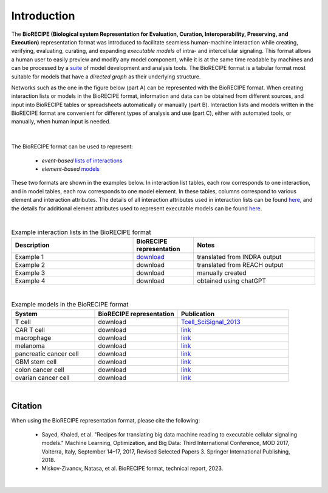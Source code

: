 ############
Introduction
############

The **BioRECIPE (Biological system Representation for Evaluation, Curation, Interoperability, Preserving, and Execution)** representation format was introduced to facilitate seamless human-machine interaction while creating, verifying, evaluating, curating, and expanding *executable models* of intra- and intercellular signaling. This format allows a human user to easily preview and modify any model component, while it is at the same time readable by machines and can be processed by a `suite <https://melody-biorecipe.readthedocs.io/en/latest/compatibility.html#compatibility-and-translators>`_ of model development and analysis tools. The BioRECIPE format is a tabular format most suitable for models that have a *directed graph* as their underlying structure.

Networks such as the one in the figure below (part A) can be represented with the BioRECIPE format. When creating interaction lists or models in the BioRECIPE format, information and data can be obtained from different sources, and input into BioRECIPE tables or spreadsheets automatically or manually (part B). Interaction lists and models written in the BioRECIPE format are convenient for different types of analysis and use (part C), either with automated tools, or manually, when human input is needed.

.. figure:: figures/figure_biorecipe_example_flow.png
    :align: center
    :alt: internal figure


|

The BioRECIPE format can be used to represent: 

    - *event-based* `lists of interactions <https://melody-biorecipe.readthedocs.io/en/latest/bio_interactions.html#interaction-lists>`_ 
    - *element-based* `models <https://melody-biorecipe.readthedocs.io/en/latest/model_representation.html#executable-models>`_ 

These two formats are shown in the examples below. In interaction list tables, each row corresponds to one interaction, and in model tables, each row corresponds to one model element. In these tables, columns correspond to various element and interaction attributes. The details of all interaction attributes used in interaction lists can be found `here <https://melody-biorecipe.readthedocs.io/en/latest/bio_interactions.html#interaction-lists>`_, and the details for additional element attributes used to represent executable models can be found `here <https://melody-biorecipe.readthedocs.io/en/latest/model_representation.html#executable-models>`_. 

|

.. csv-table:: Example interaction lists in the BioRECIPE format
    :header: Description, BioRECIPE representation, Notes 
    :widths: 40, 20, 40

    Example 1, `download <https://github.com/pitt-miskov-zivanov-lab/BioRECIPE/blob/main/examples/lee/Reading_Output_Example.xlsx>`_, translated from INDRA output
    Example 2, download, translated from REACH output
    Example 3, download, manually created
    Example 4, download, obtained using chatGPT

|


.. csv-table:: Example models in the BioRECIPE format
    :header: System, BioRECIPE representation, Publication 
    :widths: 30, 30, 40
    
    T cell, download, `Tcell_SciSignal_2013 <https://scholar.google.com/citations?view_op=view_citation&hl=en&user=tUrAYVsAAAAJ&citation_for_view=tUrAYVsAAAAJ:3fE2CSJIrl8C>`_ 
    CAR T cell, download, `link <https://www.nmzlab.pitt.edu/research>`_ 
    macrophage, download, `link <https://www.nmzlab.pitt.edu/research>`_ 
    melanoma, download, `link <https://www.nmzlab.pitt.edu/research>`_ 
    pancreatic cancer cell, download, `link <https://www.nmzlab.pitt.edu/research>`_ 
    GBM stem cell, download, `link <https://www.nmzlab.pitt.edu/research>`_ 
    colon cancer cell, download, `link <https://www.nmzlab.pitt.edu/research>`_ 
    ovarian cancer cell, download, `link <https://www.nmzlab.pitt.edu/research>`_

|


Citation
---------

When using the BioRECIPE representation format, please cite the following:

  - Sayed, Khaled, et al. "Recipes for translating big data machine reading to executable cellular signaling models." Machine Learning, Optimization, and Big Data: Third International Conference, MOD 2017, Volterra, Italy, September 14–17, 2017, Revised Selected Papers 3. Springer International Publishing, 2018.
  - Miskov-Zivanov, Natasa, et al. BioRECIPE format, technical report, 2023.

|
